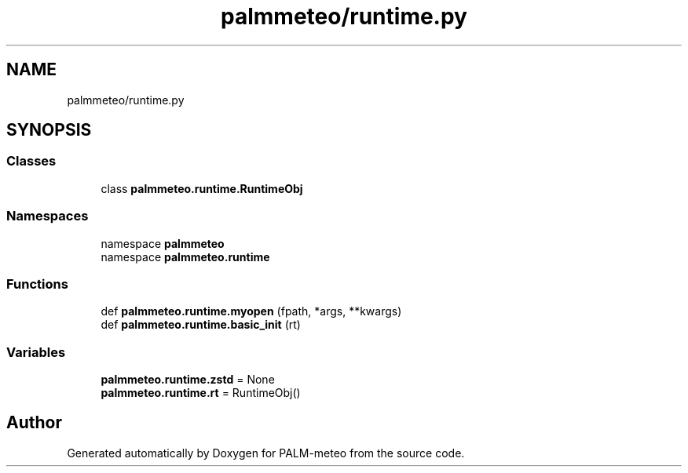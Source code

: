 .TH "palmmeteo/runtime.py" 3 "Fri Aug 22 2025" "PALM-meteo" \" -*- nroff -*-
.ad l
.nh
.SH NAME
palmmeteo/runtime.py
.SH SYNOPSIS
.br
.PP
.SS "Classes"

.in +1c
.ti -1c
.RI "class \fBpalmmeteo\&.runtime\&.RuntimeObj\fP"
.br
.in -1c
.SS "Namespaces"

.in +1c
.ti -1c
.RI "namespace \fBpalmmeteo\fP"
.br
.ti -1c
.RI "namespace \fBpalmmeteo\&.runtime\fP"
.br
.in -1c
.SS "Functions"

.in +1c
.ti -1c
.RI "def \fBpalmmeteo\&.runtime\&.myopen\fP (fpath, *args, **kwargs)"
.br
.ti -1c
.RI "def \fBpalmmeteo\&.runtime\&.basic_init\fP (rt)"
.br
.in -1c
.SS "Variables"

.in +1c
.ti -1c
.RI "\fBpalmmeteo\&.runtime\&.zstd\fP = None"
.br
.ti -1c
.RI "\fBpalmmeteo\&.runtime\&.rt\fP = RuntimeObj()"
.br
.in -1c
.SH "Author"
.PP 
Generated automatically by Doxygen for PALM-meteo from the source code\&.
